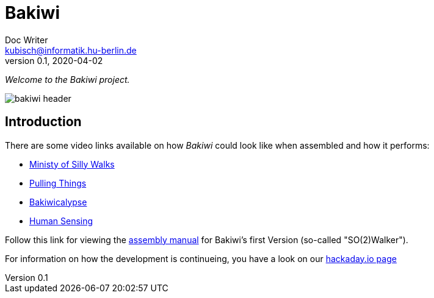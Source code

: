 = Bakiwi
Doc Writer <kubisch@informatik.hu-berlin.de>
v0.1, 2020-04-02
:imagesdir: ./documents/

_Welcome to the Bakiwi project._

image::./logo/bakiwi_header.png[]

== Introduction
****

There are some video links available on how _Bakiwi_ could look like when assembled and how it performs:

* link:https://www.youtube.com/watch?v=UyHHptdRnA0[Ministy of Silly Walks]
* link:https://www.youtube.com/watch?v=r7zon1IOzuM[Pulling Things]
* link:https://www.youtube.com/watch?v=ixKAcRevgqk[Bakiwicalypse]
* link:https://www.youtube.com/watch?v=EbDHLbfVccA[Human Sensing]


Follow this link for viewing the link:https://github.com/ku3i/Bakiwi/tree/master/documents[assembly manual] for Bakiwi's first Version (so-called "SO(2)Walker").


For information on how the development is continueing, you have a look on our link:https://hackaday.io/project/169268-bakiwi-robot[hackaday.io page]

****

